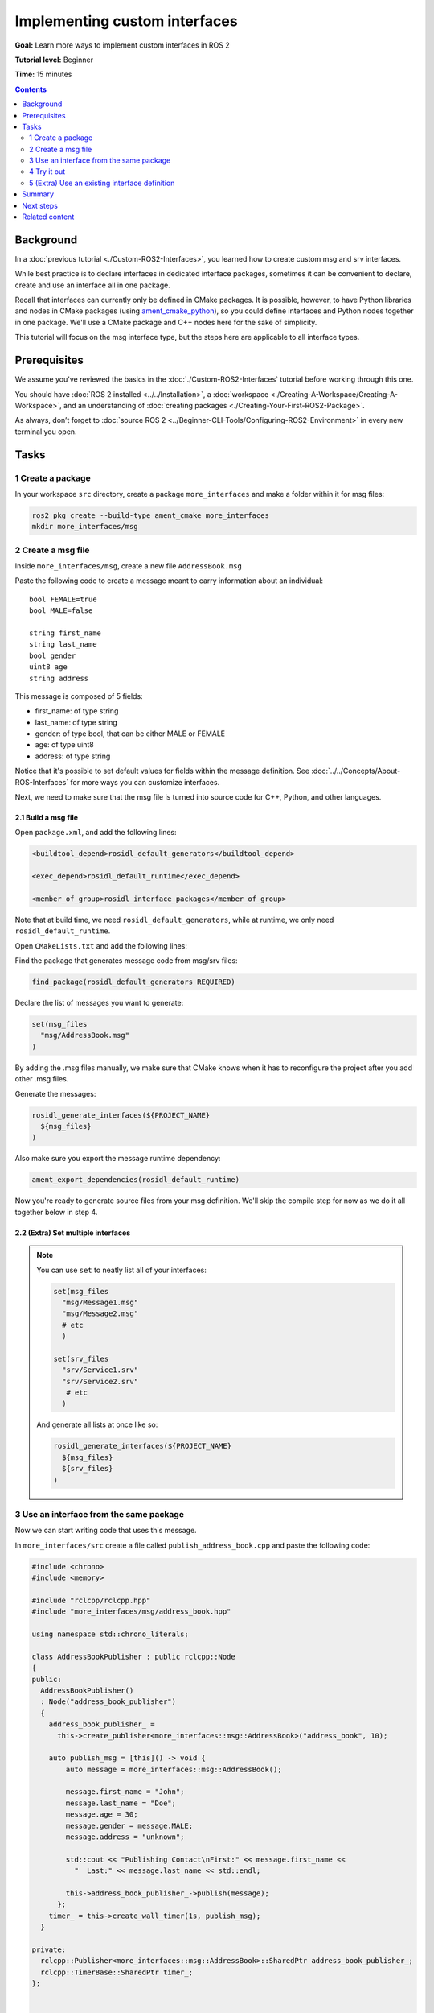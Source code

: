 .. _SinglePkgInterface:

.. redirect-from::

    Rosidl-Tutorial
    Tutorials/Single-Package-Define-And-Use-Interface

Implementing custom interfaces
==============================

**Goal:** Learn more ways to implement custom interfaces in ROS 2

**Tutorial level:** Beginner

**Time:** 15 minutes

.. contents:: Contents
   :depth: 2
   :local:

Background
----------

In a :doc:`previous tutorial <./Custom-ROS2-Interfaces>`, you learned how to create custom msg and srv interfaces.

While best practice is to declare interfaces in dedicated interface packages, sometimes it can be convenient to declare, create and use an interface all in one package.

Recall that interfaces can currently only be defined in CMake packages.
It is possible, however, to have Python libraries and nodes in CMake packages (using `ament_cmake_python <https://github.com/ament/ament_cmake/tree/{REPOS_FILE_BRANCH}/ament_cmake_python>`_), so you could define interfaces and Python nodes together in one package.
We'll use a CMake package and C++ nodes here for the sake of simplicity.

This tutorial will focus on the msg interface type, but the steps here are applicable to all interface types.

Prerequisites
-------------

We assume you've reviewed the basics in the :doc:`./Custom-ROS2-Interfaces` tutorial before working through this one.

You should have :doc:`ROS 2 installed <../../Installation>`, a :doc:`workspace <./Creating-A-Workspace/Creating-A-Workspace>`, and an understanding of :doc:`creating packages <./Creating-Your-First-ROS2-Package>`.

As always, don’t forget to :doc:`source ROS 2 <../Beginner-CLI-Tools/Configuring-ROS2-Environment>` in every new terminal you open.

Tasks
-----

1 Create a package
^^^^^^^^^^^^^^^^^^

In your workspace ``src`` directory, create a package ``more_interfaces`` and make a folder within it for msg files:

.. code-block:: console

  ros2 pkg create --build-type ament_cmake more_interfaces
  mkdir more_interfaces/msg

2 Create a msg file
^^^^^^^^^^^^^^^^^^^

Inside ``more_interfaces/msg``, create a new file ``AddressBook.msg``

Paste the following code to create a message meant to carry information about an individual:

::

   bool FEMALE=true
   bool MALE=false

   string first_name
   string last_name
   bool gender
   uint8 age
   string address

This message is composed of 5 fields:

* first_name: of type string
* last_name: of type string
* gender: of type bool, that can be either MALE or FEMALE
* age: of type uint8
* address: of type string

Notice that it's possible to set default values for fields within the message definition.
See :doc:`../../Concepts/About-ROS-Interfaces` for more ways you can customize interfaces.

Next, we need to make sure that the msg file is turned into source code for C++, Python, and other languages.

2.1 Build a msg file
~~~~~~~~~~~~~~~~~~~~

Open ``package.xml``, and add the following lines:

.. code-block:: xml

     <buildtool_depend>rosidl_default_generators</buildtool_depend>

     <exec_depend>rosidl_default_runtime</exec_depend>

     <member_of_group>rosidl_interface_packages</member_of_group>

Note that at build time, we need ``rosidl_default_generators``, while at runtime, we only need ``rosidl_default_runtime``.

Open ``CMakeLists.txt`` and add the following lines:

Find the package that generates message code from msg/srv files:

.. code-block:: cmake

   find_package(rosidl_default_generators REQUIRED)

Declare the list of messages you want to generate:

.. code-block:: cmake

   set(msg_files
     "msg/AddressBook.msg"
   )

By adding the .msg files manually, we make sure that CMake knows when it has to reconfigure the project after you add other .msg files.

Generate the messages:

.. code-block:: cmake

   rosidl_generate_interfaces(${PROJECT_NAME}
     ${msg_files}
   )

Also make sure you export the message runtime dependency:

.. code-block:: cmake

   ament_export_dependencies(rosidl_default_runtime)

Now you're ready to generate source files from your msg definition.
We'll skip the compile step for now as we do it all together below in step 4.

2.2 (Extra) Set multiple interfaces
~~~~~~~~~~~~~~~~~~~~~~~~~~~~~~~~~~~

.. note::

  You can use ``set`` to neatly list all of your interfaces:

  .. code-block:: cmake

     set(msg_files
       "msg/Message1.msg"
       "msg/Message2.msg"
       # etc
       )

     set(srv_files
       "srv/Service1.srv"
       "srv/Service2.srv"
        # etc
       )

  And generate all lists at once like so:

  .. code-block:: cmake

     rosidl_generate_interfaces(${PROJECT_NAME}
       ${msg_files}
       ${srv_files}
     )


3 Use an interface from the same package
^^^^^^^^^^^^^^^^^^^^^^^^^^^^^^^^^^^^^^^^

Now we can start writing code that uses this message.

In ``more_interfaces/src`` create a file called ``publish_address_book.cpp`` and paste the following code:

.. code-block:: c++

  #include <chrono>
  #include <memory>

  #include "rclcpp/rclcpp.hpp"
  #include "more_interfaces/msg/address_book.hpp"

  using namespace std::chrono_literals;

  class AddressBookPublisher : public rclcpp::Node
  {
  public:
    AddressBookPublisher()
    : Node("address_book_publisher")
    {
      address_book_publisher_ =
        this->create_publisher<more_interfaces::msg::AddressBook>("address_book", 10);

      auto publish_msg = [this]() -> void {
          auto message = more_interfaces::msg::AddressBook();

          message.first_name = "John";
          message.last_name = "Doe";
          message.age = 30;
          message.gender = message.MALE;
          message.address = "unknown";

          std::cout << "Publishing Contact\nFirst:" << message.first_name <<
            "  Last:" << message.last_name << std::endl;

          this->address_book_publisher_->publish(message);
        };
      timer_ = this->create_wall_timer(1s, publish_msg);
    }

  private:
    rclcpp::Publisher<more_interfaces::msg::AddressBook>::SharedPtr address_book_publisher_;
    rclcpp::TimerBase::SharedPtr timer_;
  };


  int main(int argc, char * argv[])
  {
    rclcpp::init(argc, argv);
    rclcpp::spin(std::make_shared<AddressBookPublisher>());
    rclcpp::shutdown();

    return 0;
  }

3.1 The code explained
~~~~~~~~~~~~~~~~~~~~~~

.. code-block:: c++

   #include "more_interfaces/msg/address_book.hpp"

Include the header of our newly created ``AddressBook.msg``.

.. code-block:: c++

   using namespace std::chrono_literals;

   class AddressBookPublisher : public rclcpp::Node
   {
   public:
     AddressBookPublisher()
     : Node("address_book_publisher")
     {
       address_book_publisher_ =
         this->create_publisher<more_interfaces::msg::AddressBook>("address_book");

Create a node and an ``AddressBook`` publisher.

.. code-block:: c++

    auto publish_msg = [this]() -> void {

Create a callback to publish the messages periodically.

.. code-block:: c++

    auto message = more_interfaces::msg::AddressBook();

Create an ``AddressBook`` message instance that we will later publish.

.. code-block:: c++

    message.first_name = "John";
    message.last_name = "Doe";
    message.age = 30;
    message.gender = message.MALE;
    message.address = "unknown";

Populate ``AddressBook`` fields.

.. code-block:: c++

    std::cout << "Publishing Contact\nFirst:" << message.first_name <<
      "  Last:" << message.last_name << std::endl;

    this->address_book_publisher_->publish(message);

Finally send the message periodically.

.. code-block:: c++

       timer_ = this->create_wall_timer(1s, publish_msg);

Create a 1 second timer to call our ``publish_msg`` function every second.

3.2 Build the publisher
~~~~~~~~~~~~~~~~~~~~~~~

We need to create a new target for this node in the ``CMakeLists.txt``:

.. code-block:: cmake

   find_package(rclcpp REQUIRED)

   add_executable(publish_address_book
     src/publish_address_book.cpp
   )

   ament_target_dependencies(publish_address_book
     "rclcpp"
   )

   install(TARGETS publish_address_book
    DESTINATION lib/${PROJECT_NAME})

3.3 Link against the interface
~~~~~~~~~~~~~~~~~~~~~~~~~~~~~~

In order to use the messages generated in the same package we need to use the following CMake code:

.. code-block:: cmake

  rosidl_get_typesupport_target(cpp_typesupport_target
    ${PROJECT_NAME} "rosidl_typesupport_cpp")

  target_link_libraries(publish_address_book "${cpp_typesupport_target}")

This finds the relevant generated C++ code from ``AddressBook.msg`` and allows your target to link against it.

You may have noticed that this step was not necessary when the interfaces being used were from a package that was built separately.
This CMake code is only required when you want to use interfaces in the same package as the one in which they are used.

4 Try it out
^^^^^^^^^^^^

Return to the root of the workspace to build the package:

.. tabs::

  .. group-tab:: Linux

    .. code-block:: console

      cd ~/dev_ws
      colcon build --packages-up-to more_interfaces

  .. group-tab:: macOS

    .. code-block:: console

      cd ~/dev_ws
      colcon build --packages-up-to more_interfaces

  .. group-tab:: Windows

    .. code-block:: console

      cd /dev_ws
      colcon build --merge-install --packages-up-to more_interfaces

Then source the workspace and run the publisher:

.. tabs::

  .. group-tab:: Linux

    .. code-block:: console

      . install/local_setup.bash
      ros2 run more_interfaces publish_address_book

  .. group-tab:: macOS

    .. code-block:: console

      . install/local_setup.bash
      ros2 run more_interfaces publish_address_book

  .. group-tab:: Windows

    .. code-block:: console

      call install/local_setup.bat
      ros2 run more_interfaces publish_address_book

    Or using Powershell:

    .. code-block:: console

      install/local_setup.ps1
      ros2 run more_interfaces publish_address_book

You should see the publisher relaying the msg you defined, including the values you set in ``publish_address_book.cpp``.

To confirm the message is being published on the ``address_book`` topic, open another terminal, source the workspace, and call ``topic echo``:

.. tabs::

  .. group-tab:: Linux

    .. code-block:: console

      . install/setup.bash
      ros2 topic echo /address_book

  .. group-tab:: macOS

    .. code-block:: console

      . install/setup.bash
      ros2 topic echo /address_book

  .. group-tab:: Windows

    .. code-block:: console

      call install/setup.bat
      ros2 topic echo /address_book

    Or using Powershell:

    .. code-block:: console

      install/setup.ps1
      ros2 topic echo /address_book

We won't create a subscriber in this tutorial, but you can try to write one yourself for practice (use :doc:`./Writing-A-Simple-Cpp-Publisher-And-Subscriber` to help).

5 (Extra) Use an existing interface definition
^^^^^^^^^^^^^^^^^^^^^^^^^^^^^^^^^^^^^^^^^^^^^^

.. note::

  You can use an existing interface definition in a new interface definition.
  For example, let's say there is a message named ``Contact.msg`` that belongs to an existing ROS 2 package named ``rosidl_tutorials_msgs``.
  Assume that its definition is identical to our custom-made ``AddressBook.msg`` interface from earlier.

  In that case you could have defined ``AddressBook.msg`` (an interface in the package *with* your nodes) as type ``Contact`` (an interface in a *separate* package).
  You could even define ``AddressBook.msg`` as an *array* of type ``Contact``, like so:

  ::

     rosidl_tutorials_msgs/Contact[] address_book

  To generate this message you would need to declare a dependency on ``Contact.msg's`` package, ``rosidl_tutorials_msgs``, in ``package.xml``:

  .. code-block:: xml

       <build_depend>rosidl_tutorials_msgs</build_depend>

       <exec_depend>rosidl_tutorials_msgs</exec_depend>

  And in ``CMakeLists.txt``:

  .. code-block:: cmake

     find_package(rosidl_tutorials_msgs REQUIRED)

     rosidl_generate_interfaces(${PROJECT_NAME}
       ${msg_files}
       DEPENDENCIES rosidl_tutorials_msgs
     )

  You would also need to include the header of ``Contact.msg`` in you publisher node in order to be able to add ``contacts`` to your ``address_book``.

  .. code-block:: c++

     #include "rosidl_tutorials_msgs/msg/contact.hpp"

  You could change the call back to something like this:

  .. code-block:: c++

    auto publish_msg = [this]() -> void {
       auto msg = std::make_shared<more_interfaces::msg::AddressBook>();
       {
         rosidl_tutorials_msgs::msg::Contact contact;
         contact.first_name = "John";
         contact.last_name = "Doe";
         contact.age = 30;
         contact.gender = contact.MALE;
         contact.address = "unknown";
         msg->address_book.push_back(contact);
       }
       {
         rosidl_tutorials_msgs::msg::Contact contact;
         contact.first_name = "Jane";
         contact.last_name = "Doe";
         contact.age = 20;
         contact.gender = contact.FEMALE;
         contact.address = "unknown";
         msg->address_book.push_back(contact);
       }

       std::cout << "Publishing address book:" << std::endl;
       for (auto contact : msg->address_book) {
         std::cout << "First:" << contact.first_name << "  Last:" << contact.last_name <<
           std::endl;
       }

       address_book_publisher_->publish(*msg);
     };

  Building and running these changes would show the msg defined as expected, as well as the array of msgs defined above.

Summary
-------

In this tutorial, you tried out different field types for defining interfaces, then built an interface in the same package where it's being used.

You also learned how to use another interface as a field type, as well as the ``package.xml``, ``CMakeLists.txt``, and ``#include`` statements necessary for utilizing that feature.

Next steps
----------

Next you will create a simple ROS 2 package with a custom parameter that you will learn to set from a launch file.
Again, you can choose to write it in either :doc:`C++ <./Using-Parameters-In-A-Class-CPP>` or :doc:`Python <./Using-Parameters-In-A-Class-Python>`.

Related content
---------------

There are `several design articles <https://design.ros2.org/#interfaces>`_ on ROS 2 interfaces and the IDL (interface definition language).

